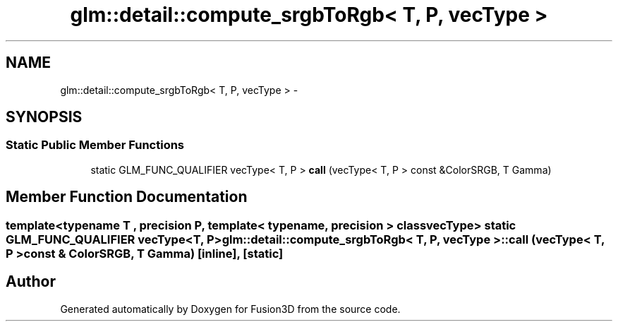 .TH "glm::detail::compute_srgbToRgb< T, P, vecType >" 3 "Tue Nov 24 2015" "Version 0.0.0.1" "Fusion3D" \" -*- nroff -*-
.ad l
.nh
.SH NAME
glm::detail::compute_srgbToRgb< T, P, vecType > \- 
.SH SYNOPSIS
.br
.PP
.SS "Static Public Member Functions"

.in +1c
.ti -1c
.RI "static GLM_FUNC_QUALIFIER vecType< T, P > \fBcall\fP (vecType< T, P > const &ColorSRGB, T Gamma)"
.br
.in -1c
.SH "Member Function Documentation"
.PP 
.SS "template<typename T , precision P, template< typename, precision > class vecType> static GLM_FUNC_QUALIFIER vecType<T, P> \fBglm::detail::compute_srgbToRgb\fP< T, P, vecType >::call (vecType< T, P > const & ColorSRGB, T Gamma)\fC [inline]\fP, \fC [static]\fP"


.SH "Author"
.PP 
Generated automatically by Doxygen for Fusion3D from the source code\&.
